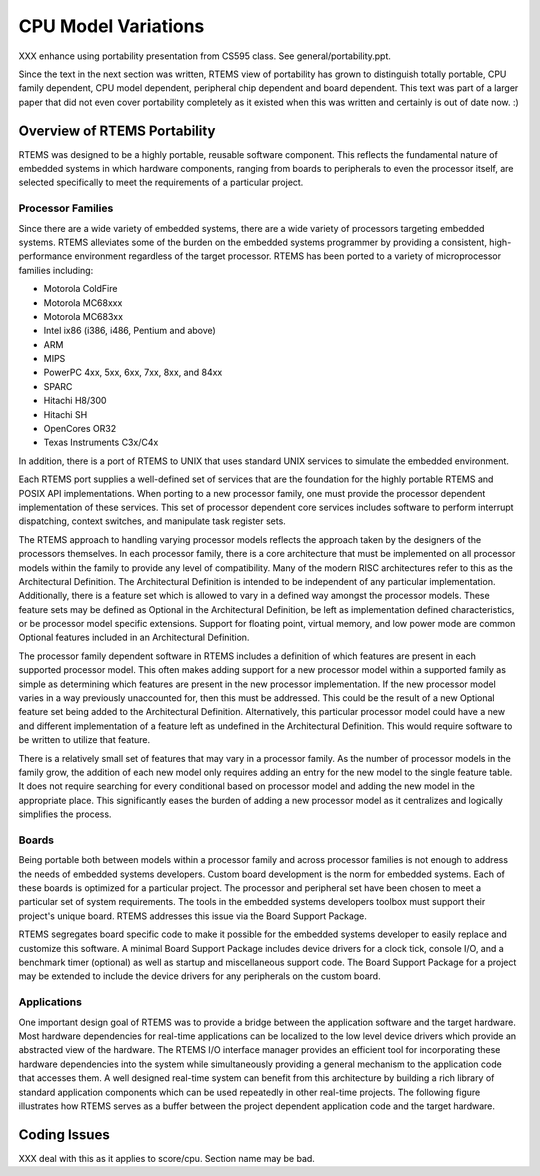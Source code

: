 .. comment SPDX-License-Identifier: CC-BY-SA-4.0

CPU Model Variations
####################

XXX enhance using portability presentation from CS595 class.  See
general/portability.ppt.

Since the text in the next section was written, RTEMS view of
portability has grown to distinguish totally portable, CPU
family dependent, CPU model dependent, peripheral chip dependent
and board dependent.  This text was part of a larger paper that
did not even cover portability completely as it existed when this
was written and certainly is out of date now. :)

Overview of RTEMS Portability
=============================

RTEMS was designed to be a highly portable, reusable software component.
This reflects the fundamental nature of embedded systems in which hardware
components, ranging from boards to peripherals to even the processor
itself, are selected specifically to meet the requirements of a particular
project.

Processor Families
------------------

Since there are a wide variety of embedded systems, there are a wide
variety of processors targeting embedded systems. RTEMS alleviates some of
the burden on the embedded systems programmer by providing a consistent,
high-performance environment regardless of the target processor.  RTEMS
has been ported to a variety of microprocessor families including:

- Motorola ColdFire

- Motorola MC68xxx

- Motorola MC683xx

- Intel ix86 (i386, i486, Pentium and above)

- ARM

- MIPS

- PowerPC 4xx, 5xx, 6xx, 7xx, 8xx, and 84xx

- SPARC

- Hitachi H8/300

- Hitachi SH

- OpenCores OR32

- Texas Instruments C3x/C4x

In addition, there is a port of RTEMS to UNIX that uses standard UNIX
services to simulate the embedded environment.

Each RTEMS port supplies a well-defined set of services that are the
foundation for the highly portable RTEMS and POSIX API implementations.
When porting to a new processor family, one must provide the processor
dependent implementation of these services.  This set of processor
dependent core services includes software to perform interrupt
dispatching, context switches, and manipulate task register sets.

The RTEMS approach to handling varying processor models reflects the
approach taken by the designers of the processors themselves.  In each
processor family, there is a core architecture that must be implemented on
all processor models within the family to provide any level of
compatibility.  Many of the modern RISC architectures refer to this as the
Architectural Definition.  The Architectural Definition is intended to be
independent of any particular implementation. Additionally, there is a
feature set which is allowed to vary in a defined way amongst the
processor models.  These feature sets may be defined as Optional in the
Architectural Definition, be left as implementation defined
characteristics, or be processor model specific extensions.  Support for
floating point, virtual memory, and low power mode are common Optional
features included in an Architectural Definition.

The processor family dependent software in RTEMS includes a definition of
which features are present in each supported processor model.  This often
makes adding support for a new processor model within a supported family
as simple as determining which features are present in the new processor
implementation.  If the new processor model varies in a way previously
unaccounted for, then this must be addressed.  This could be the result of
a new Optional feature set being added to the Architectural Definition.
Alternatively, this particular processor model could have a new and
different implementation of a feature left as undefined in the
Architectural Definition.  This would require software to be written to
utilize that feature.

There is a relatively small set of features that may vary in a processor
family.  As the number of processor models in the family grow, the
addition of each new model only requires adding an entry for the new model
to the single feature table.  It does not require searching for every
conditional based on processor model and adding the new model in the
appropriate place.  This significantly eases the burden of adding a new
processor model as it centralizes and logically simplifies the process.

Boards
------

Being portable both between models within a processor family and across
processor families is not enough to address the needs of embedded systems
developers.  Custom board development is the norm for embedded systems.
Each of these boards is optimized for a particular project.  The processor
and peripheral set have been chosen to meet a particular set of system
requirements.  The tools in the embedded systems developers toolbox must
support their project's unique board.  RTEMS addresses this issue via the
Board Support Package.

RTEMS segregates board specific code to make it possible for the embedded
systems developer to easily replace and customize this software.  A
minimal Board Support Package includes device drivers for a clock tick,
console I/O, and a benchmark timer (optional) as well as startup and
miscellaneous support code.  The Board Support Package for a project may
be extended to include the device drivers for any peripherals on the
custom board.

Applications
------------

One important design goal of RTEMS was to provide a bridge between the
application software and the target hardware.  Most hardware dependencies
for real-time applications can be localized to the low level device
drivers which provide an abstracted view of the hardware.  The RTEMS I/O
interface manager provides an efficient tool for incorporating these
hardware dependencies into the system while simultaneously providing a
general mechanism to the application code that accesses them.  A well
designed real-time system can benefit from this architecture by building a
rich library of standard application components which can be used
repeatedly in other real-time projects. The following figure illustrates
how RTEMS serves as a buffer between the project dependent application
code and the target hardware.

Coding Issues
=============

XXX deal with this as it applies to score/cpu.  Section name may
be bad.

.. COMMENT: COPYRIGHT (c) 1988-2002.

.. COMMENT: On-Line Applications Research Corporation (OAR).

.. COMMENT: All rights reserved.

